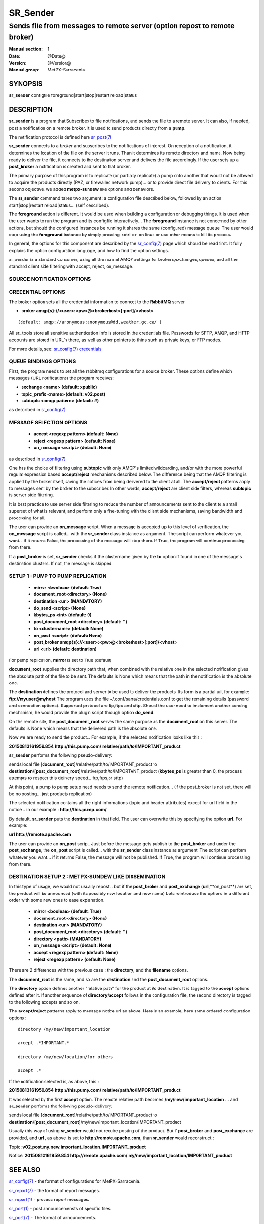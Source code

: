 ==========
 SR_Sender 
==========

--------------------------------------------------------------------------
Sends file from messages to remote server (option repost to remote broker)
--------------------------------------------------------------------------

:Manual section: 1 
:Date: @Date@
:Version: @Version@
:Manual group: MetPX-Sarracenia

SYNOPSIS
========

**sr_sender** configfile foreground|start|stop|restart|reload|status

DESCRIPTION
===========

**sr_sender** is a program that Subscribes to file notifications, 
and sends the file to a remote server. It can also, if needed,
post a notification on a remote broker. It is used to send products
directly from a **pump**.

The notification protocol is defined here `sr_post(7) <sr_post.7.html>`_

**sr_sender** connects to a *broker* and subscribes to the notifications
of interest. On reception of a notification, it determines the location
of the file on the server it runs. Than it determines its remote directory
and name. Now being ready to deliver the file, it connects to the destination
server and delivers the file accordingly.  If the user sets up a **post_broker**
a notification is created and sent to that broker.

The primary purpose of this program is to replicate (or partially replicate) a pump
onto another that would not be allowed to acquire the products directly (PAZ, or 
firewalled network pump)...  or to provide direct file delivery to clients.
For this second objective, we added **metpx-sundew** like options and behaviors.

The **sr_sender** command takes two argument: a configuration file described below,
followed by an action start|stop|restart|reload|status... (self described).

The **foreground** action is different. It would be used when building a configuration
or debugging things. It is used when the user wants to run the program and its configfile 
interactively...   The **foreground** instance is not concerned by other actions, 
but should the configured instances be running it shares the same (configured) message queue.
The user would stop using the **foreground** instance by simply pressing <ctrl-c> on linux 
or use other means to kill its process.

In general, the options for this component are described by the
`sr_config(7) <sr_config.7.html>`_  page which should be read first.
It fully explains the option configuration language, and how to find
the option settings.

sr_sender is a standard consumer, using all the normal AMQP settings for brokers,exchanges,
queues, and all the standard client side filtering with accept, reject, on_message.


SOURCE NOTIFICATION OPTIONS
---------------------------

CREDENTIAL OPTIONS
------------------

The broker option sets all the credential information to connect to the  **RabbitMQ** server

- **broker amqp{s}://<user>:<pw>@<brokerhost>[:port]/<vhost>**

::

      (default: amqp://anonymous:anonymous@dd.weather.gc.ca/ ) 

All sr_ tools store all sensitive authentication info is stored in the credentials file.
Passwords for SFTP, AMQP, and HTTP accounts are stored in URL´s there, as well as other pointers
to thins such as private keys, or FTP modes.

For more details, see: `sr_config(7) credentials <sr_config.7.html/#credentials>`_


QUEUE BINDINGS OPTIONS
----------------------

First, the program needs to set all the rabbitmq configurations for a source broker.
These options define which messages (URL notifications) the program receives:

- **exchange      <name>         (default: xpublic)** 
- **topic_prefix  <name>         (default: v02.post)**
- **subtopic      <amqp pattern> (default: #)**

as described in `sr_config(7) <sr_config.7.html>`_  

MESSAGE SELECTION OPTIONS 
-------------------------

 - **accept        <regexp pattern> (default: None)** 
 - **reject        <regexp pattern> (default: None)** 
 - **on_message            <script> (default: None)** 

as described in `sr_config(7) <sr_config.7.html>`_  

One has the choice of filtering using  **subtopic**  with only AMQP's limited 
wildcarding, and/or with the more powerful regular expression based  **accept/reject**  
mechanisms described below.  The difference being that the AMQP filtering is 
applied by the broker itself, saving the notices from being delivered to the 
client at all. The  **accept/reject**  patterns apply to messages sent by the 
broker to the subscriber.  In other words,  **accept/reject**  are client 
side filters, whereas  **subtopic**  is server side filtering.  

It is best practice to use server side filtering to reduce the number of 
announcements sent to the client to a small superset of what is relevant, and 
perform only a fine-tuning with the client side mechanisms, saving bandwidth 
and processing for all.

The user can provide an **on_message** script. When a message is accepted up 
to this level of verification, the **on_message** script is called... with 
the **sr_sender** class instance as argument.  The script can perform whatever 
you want... if it returns False, the processing of the message will stop 
there. If True, the program will continue processing from there.  

If a **post_broker** is set, **sr_sender** checks if the clustername given
by the **to** option if found in one of the message's destination clusters.
If not, the message is skipped.


SETUP 1 : PUMP TO PUMP REPLICATION 
----------------------------------

 - **mirror             <boolean>   (default: True)** 
 - **document_root      <directory> (None)** 

 - **destination        <url>       (MANDATORY)** 
 - **do_send            <script>    (None)** 
 - **kbytes_ps          <int>       (default: 0)** 
 - **post_document_root <directory> (default: '')** 

 - **to               <clustername> (default: None)** 
 - **on_post           <script>     (default: None)** 
 - **post_broker        amqp{s}://<user>:<pw>@<brokerhost>[:port]/<vhost>**
 - **url                <url>       (default: destination)** 

For pump replication, **mirror** is set to True (default)

**document_root** supplies the directory path that, when combined with the relative
one in the selected notification gives the absolute path of the file to be sent.
The defaults is None which means that the path in the notification is the absolute one.

The **destination** defines the protocol and server to be used to deliver the products.
Its form is a partial url, for example:  **ftp://myuser@myhost**
The program uses the file ~/.conf/sarra/credentials.conf to get the remaining details
(password and connection options).  Supported protocol are ftp,ftps and sftp. Should the
user need to implement another sending mechanism, he would provide the plugin script 
through option **do_send**.

On the remote site, the **post_document_root** serves the same purpose as the
**document_root** on this server.  The defaults is None which means that the delivered path
is the absolute one.

Now we are ready to send the product... For example, if the selected notification looks like this :

**20150813161959.854 http://this.pump.com/ relative/path/to/IMPORTANT_product**

**sr_sender**  performs the following pseudo-delivery:

sends local file [**document_root**]/relative/path/to/IMPORTANT_product
to    **destination**/[**post_document_root**]/relative/path/to/IMPORTANT_product
(**kbytes_ps** is greater than 0, the process attempts to respect this delivery speed... ftp,ftps,or sftp)

At this point, a pump to pump setup need needs to send the remote notification...
(If the post_broker is not set, there will be no posting... just products replication)

The selected notification contains all the right informations 
(topic and header attributes) except for url field in the
notice... in our example :  **http://this.pump.com/**

By default, **sr_sender** puts the **destination** in that field. 
The user can overwrite this by specifying the option **url**. For example:

**url http://remote.apache.com**

The user can provide an **on_post** script. Just before the message gets
publish to the **post_broker** and under the **post_exchange**, the 
**on_post** script is called... with the **sr_sender** class instance as argument.
The script can perform whatever you want... if it returns False, the message will not 
be published. If True, the program will continue processing from there.  


DESTINATION SETUP 2 : METPX-SUNDEW LIKE DISSEMINATION
-----------------------------------------------------

In this type of usage, we would not usually repost... but if the 
**post_broker** and **post_exchange** (**url**,**on_post**) are set,
the product will be announced (with its possibly new location and new name)
Lets reintroduce the options in a different order 
with some new ones  to ease explanation.


 - **mirror             <boolean>   (default: True)** 
 - **document_root      <directory> (None)** 

 - **destination        <url>       (MANDATORY)** 
 - **post_document_root <directory> (default: '')** 

 - **directory          <path>      (MANDATORY)** 
 - **on_message            <script> (default: None)** 
 - **accept        <regexp pattern> (default: None)** 
 - **reject        <regexp pattern> (default: None)** 

There are 2 differences with the previous case : 
the **directory**, and the **filename** options.

The **document_root** is the same, and so are the
**destination**  and the **post_document_root** options.

The **directory** option defines another "relative path" for the product
at its destination.  It is tagged to the **accept** options defined after it.
If another sequence of **directory**/**accept** follows in the configuration file,
the second directory is tagged to the following accepts and so on.

The  **accept/reject**  patterns apply to message notice url as above.
Here is an example, here some ordered configuration options :

::

  directory /my/new/important_location

  accept .*IMPORTANT.*

  directory /my/new/location/for_others

  accept .*

If the notification selected is, as above, this :

**20150813161959.854 http://this.pump.com/ relative/path/to/IMPORTANT_product**

It was selected by the first **accept** option. The remote relative path becomes
**/my/new/important_location** ... and **sr_sender**  performs the following pseudo-delivery:

sends local file [**document_root**]/relative/path/to/IMPORTANT_product
to    **destination**/[**post_document_root**]/my/new/important_location/IMPORTANT_product


Usually this way of using **sr_sender** would not require posting of the product.
But if **post_broker** and **post_exchange** are provided, and **url** , as above, is set to
**http://remote.apache.com**,  than **sr_sender** would reconstruct :

Topic:
**v02.post.my.new.important_location.IMPORTANT_product**

Notice:
**20150813161959.854 http://remote.apache.com/ my/new/important_location/IMPORTANT_product**



SEE ALSO
========

`sr_config(7) <sr_config.7.html>`_ - the format of configurations for MetPX-Sarracenia.

`sr_report(7) <sr_report.7.html>`_ - the format of report messages.

`sr_report(1) <sr_report.1.html>`_ - process report messages.

`sr_post(1) <sr_post.1.html>`_ - post announcemensts of specific files.

`sr_post(7) <sr_post.7.html>`_ - The format of announcements.

`sr_subscribe(1) <sr_subscribe.1.html>`_ - the download client.

`sr_watch(1) <sr_watch.1.html>`_ - the directory watching daemon.

`dd_subscribe(1) <dd_subscribe.1.html>`_ - the http-only download client.
